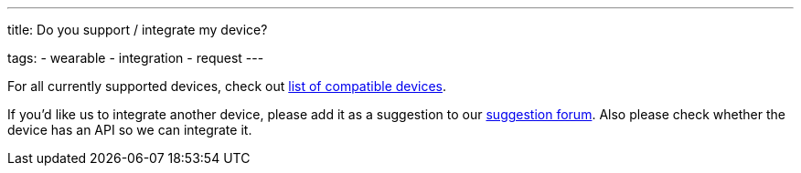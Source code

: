 ---
title: Do you support / integrate my device?

tags:
- wearable
- integration
- request
---

For all currently supported devices, check out <</devices/wearables#, list of compatible devices>>.

If you’d like us to integrate another device, please add it as a suggestion to our https://forum.urbandroid.org/c/feature-requests/integration-requests[suggestion forum]. Also please check whether the device has an API so we can integrate it.